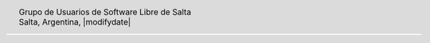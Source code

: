.. |logo| image:: ../saltalug64.png
.. |date| date:: |modifydate|

.. header::

    .. class:: borderless
    .. class:: center
    .. class:: fullwidth

        +------+----------------------------------------------+
        |      | Grupo de Usuarios de Software Libre de Salta |
        ||logo|+----------------------------------------------+
        |      | Salta, Argentina, |date|                     |
        +------+----------------------------------------------+


